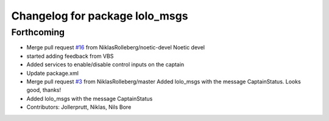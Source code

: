 ^^^^^^^^^^^^^^^^^^^^^^^^^^^^^^^
Changelog for package lolo_msgs
^^^^^^^^^^^^^^^^^^^^^^^^^^^^^^^

Forthcoming
-----------
* Merge pull request `#16 <https://github.com/smarc-project/lolo_common/issues/16>`_ from NiklasRolleberg/noetic-devel
  Noetic devel
* started adding feedback from VBS
* Added services to enable/disable control inputs on the captain
* Update package.xml
* Merge pull request `#3 <https://github.com/smarc-project/lolo_common/issues/3>`_ from NiklasRolleberg/master
  Added lolo_msgs with the message CaptainStatus. Looks good, thanks!
* Added lolo_msgs with the message CaptainStatus
* Contributors: Jollerprutt, Niklas, Nils Bore

